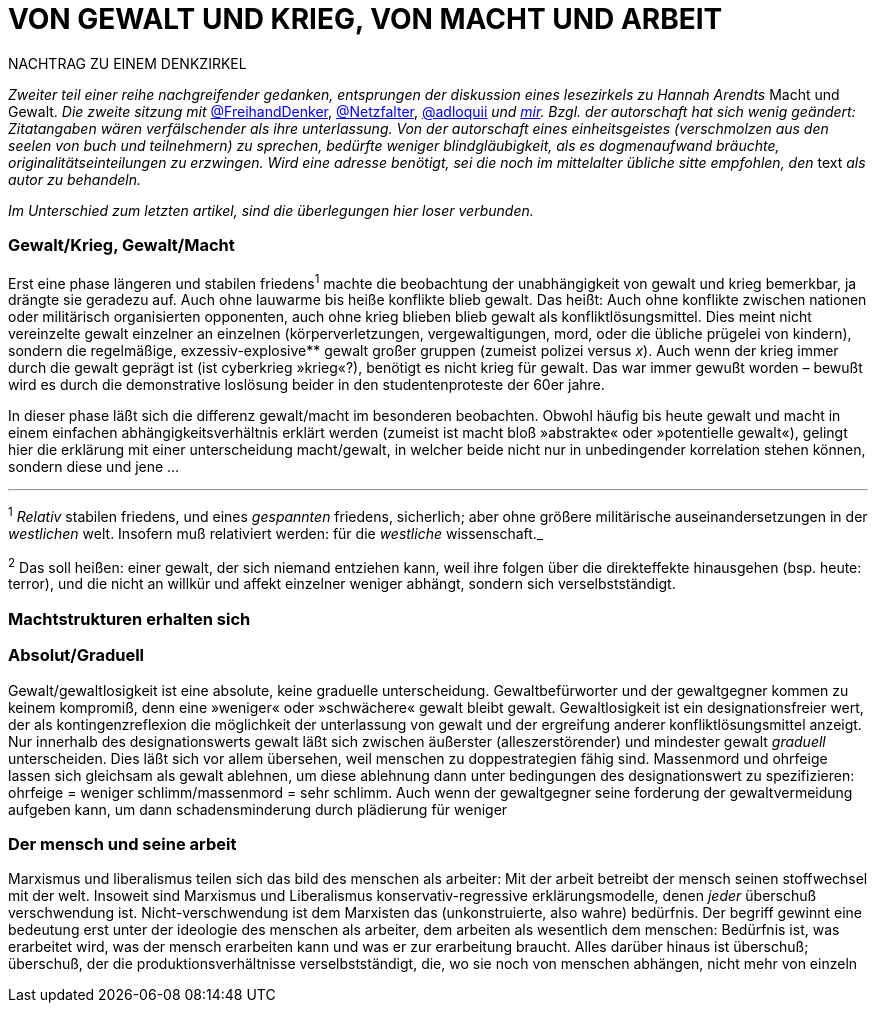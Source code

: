 # VON GEWALT UND KRIEG, VON MACHT UND ARBEIT
:hp-tags: arbeit, gewalt, macht, Marxismus, mensch, 
:published_at: 2017-01-15

NACHTRAG ZU EINEM DENKZIRKEL

_Zweiter teil einer reihe nachgreifender gedanken, entsprungen der diskussion eines lesezirkels zu Hannah Arendts_ Macht und Gewalt. _Die zweite sitzung mit_ http://twitter.com/FreihandDenker[@FreihandDenker], http://twitter.com/Netzfalter[@Netzfalter], http://twitter.com/adloquii[@adloquii] _und http://twitter.com/bertrandterrier[mir]. Bzgl. der autorschaft hat sich wenig geändert: Zitatangaben wären verfälschender als ihre unterlassung. Von der autorschaft eines einheitsgeistes (verschmolzen aus den seelen von buch und teilnehmern) zu sprechen, bedürfte weniger blindgläubigkeit, als es dogmenaufwand bräuchte, originalitätseinteilungen zu erzwingen. Wird eine adresse benötigt, sei die noch im mittelalter übliche sitte empfohlen, den_ text _als autor zu behandeln._

_Im Unterschied zum letzten artikel, sind die überlegungen hier loser verbunden._


### Gewalt/Krieg, Gewalt/Macht

Erst eine phase längeren und stabilen friedens^1^ machte die beobachtung der unabhängigkeit von gewalt und krieg bemerkbar, ja drängte sie geradezu auf. Auch ohne lauwarme bis heiße konflikte blieb gewalt. Das heißt: Auch ohne konflikte zwischen nationen oder militärisch organisierten opponenten, auch ohne krieg blieben blieb gewalt als konfliktlösungsmittel. Dies meint nicht vereinzelte gewalt einzelner an einzelnen (körperverletzungen, vergewaltigungen, mord, oder die übliche prügelei von kindern), sondern die regelmäßige, exzessiv-explosive** gewalt großer gruppen (zumeist polizei versus _x_). Auch wenn der krieg immer durch die gewalt geprägt ist (ist cyberkrieg »krieg«?), benötigt es nicht krieg für gewalt. Das war immer gewußt worden – bewußt wird es durch die demonstrative loslösung beider in den studentenproteste der 60er jahre.

In dieser phase läßt sich die differenz gewalt/macht im besonderen beobachten. Obwohl häufig bis heute gewalt und macht in einem einfachen abhängigkeitsverhältnis erklärt werden (zumeist ist macht bloß »abstrakte« oder »potentielle gewalt«), gelingt hier die erklärung mit einer unterscheidung macht/gewalt, in welcher beide nicht nur in unbedingender korrelation stehen können, sondern diese und jene … 

---

^1^ _Relativ_ stabilen friedens, und eines _gespannten_ friedens, sicherlich; aber ohne größere militärische auseinandersetzungen in der _westlichen_ welt. Insofern muß relativiert werden: für die _westliche_ wissenschaft._

^2^ Das soll heißen: einer gewalt, der sich niemand entziehen kann, weil ihre folgen über die direkteffekte hinausgehen (bsp. heute: terror), und die nicht an willkür und affekt einzelner weniger abhängt, sondern sich verselbstständigt.


### Machtstrukturen erhalten sich




### Absolut/Graduell

Gewalt/gewaltlosigkeit ist eine absolute, keine graduelle unterscheidung. Gewaltbefürworter und der gewaltgegner kommen zu keinem kompromiß, denn eine »weniger« oder »schwächere« gewalt bleibt gewalt. Gewaltlosigkeit ist ein designationsfreier wert, der als kontingenzreflexion die möglichkeit der unterlassung von gewalt und der ergreifung anderer konfliktlösungsmittel anzeigt. Nur innerhalb des designationswerts gewalt läßt sich zwischen äußerster (alleszerstörender) und mindester gewalt _graduell_ unterscheiden. Dies läßt sich vor allem übersehen, weil menschen zu doppestrategien fähig sind. Massenmord und ohrfeige lassen sich gleichsam als gewalt ablehnen, um diese ablehnung dann unter bedingungen des designationswert zu spezifizieren: ohrfeige = weniger schlimm/massenmord = sehr schlimm. Auch wenn der gewaltgegner seine forderung der gewaltvermeidung aufgeben kann, um dann schadensminderung durch plädierung für weniger  

### Der mensch und seine arbeit

Marxismus und liberalismus teilen sich das bild des menschen als arbeiter: Mit der arbeit betreibt der mensch seinen stoffwechsel mit der welt. Insoweit sind Marxismus und Liberalismus konservativ-regressive erklärungsmodelle, denen _jeder_ überschuß verschwendung ist. Nicht-verschwendung ist dem Marxisten das (unkonstruierte, also wahre) bedürfnis. Der begriff gewinnt eine bedeutung erst unter der ideologie des menschen als arbeiter, dem arbeiten als wesentlich dem menschen: Bedürfnis ist, was erarbeitet wird, was der mensch erarbeiten kann und was er zur erarbeitung braucht. Alles darüber hinaus ist überschuß; überschuß, der die produktionsverhältnisse verselbstständigt, die, wo sie noch von menschen abhängen, nicht mehr von einzeln

